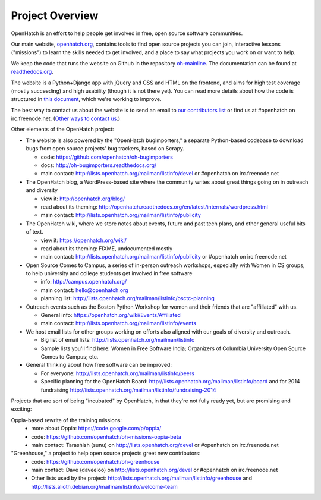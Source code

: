 ====================================
Project Overview
====================================

OpenHatch is an effort to help people get involved in free, open source software communities. 

Our main website, `openhatch.org <http://openhatch.org>`_, contains tools to find open source projects you can join, interactive lessons ("missions") to learn the skills needed to get involved, and a place to say what projects you work on or want to help.

We keep the code that runs the website on Github in the repository `oh-mainline <https://github.com/openhatch/oh-mainline>`_.  The documentation
can be found at `readthedocs.org <http://openhatch.readthedocs.org/>`_.

The website is a Python+Django app with jQuery and CSS and HTML on the frontend, and aims for high test coverage (mostly succeeding) and high usability (though it is not there yet).  You can read more details about how the code is structured in `this document <https://github.com/openhatch/oh-mainline/blob/master/LAYOUT>`_, which we're working to improve.

The best way to contact us about the website is to send an email to `our contributors list <http://lists.openhatch.org/mailman/listinfo/devel>`_ or find us at #openhatch on irc.freenode.net.  (`Other ways to contact us <http://openhatch.readthedocs.org/en/latest/contributor/contact.html>`_.)

Other elements of the OpenHatch project:

* The website is also powered by the "OpenHatch bugimporters," a separate Python-based codebase to download bugs from open source projects' bug trackers, based on Scrapy.

  * code: https://github.com/openhatch/oh-bugimporters
  * docs: http://oh-bugimporters.readthedocs.org/
  * main contact: http://lists.openhatch.org/mailman/listinfo/devel or #openhatch on irc.freenode.net

* The OpenHatch blog, a WordPress-based site where the community writes about great things going on in outreach and diversity

  * view it: http://openhatch.org/blog/
  * read about its theming: http://openhatch.readthedocs.org/en/latest/internals/wordpress.html
  * main contact: http://lists.openhatch.org/mailman/listinfo/publicity

* The OpenHatch wiki, where we store notes about events, future and past tech plans, and other general useful bits of text.

  * view it: https://openhatch.org/wiki/
  * read about its theming: FIXME, undocumented mostly
  * main contact: http://lists.openhatch.org/mailman/listinfo/publicity or #openhatch on irc.freenode.net

* Open Source Comes to Campus, a series of in-person outreach workshops, especially with Women in CS groups, to help university and college students get involved in free software

  * info: http://campus.openhatch.org/
  * main contact: hello@openhatch.org
  * planning list: http://lists.openhatch.org/mailman/listinfo/osctc-planning

* Outreach events such as the Boston Python Workshop for women and their friends that are "affiliated" with us.

  * General info: https://openhatch.org/wiki/Events/Affiliated
  * main contact: http://lists.openhatch.org/mailman/listinfo/events

* We host email lists for other groups working on efforts also aligned with our goals of diversity and outreach.

  * Big list of email lists: http://lists.openhatch.org/mailman/listinfo
  * Sample lists you'll find here: Women in Free Software India; Organizers of Columbia University Open Source Comes to Campus; etc.

* General thinking about how free software can be improved:

  * For everyone: http://lists.openhatch.org/mailman/listinfo/peers
  * Specific planning for the OpenHatch Board: http://lists.openhatch.org/mailman/listinfo/board and for 2014 fundraising http://lists.openhatch.org/mailman/listinfo/fundraising-2014

Projects that are sort of being "incubated" by OpenHatch, in that they're not fully ready yet, but are promising and exciting:

Oppia-based rewrite of the training missions:
 * more about Oppia: https://code.google.com/p/oppia/
 * code: https://github.com/openhatch/oh-missions-oppia-beta
 * main contact: Tarashish (sunu) on http://lists.openhatch.org/devel or #openhatch on irc.freenode.net

"Greenhouse," a project to help open source projects greet new contributors:
  * code: https://github.com/openhatch/oh-greenhouse
  * main contact: Dave (daveeloo) on http://lists.openhatch.org/devel or #openhatch on irc.freenode.net
  * Other lists used by the project: http://lists.openhatch.org/mailman/listinfo/greenhouse and http://lists.alioth.debian.org/mailman/listinfo/welcome-team


